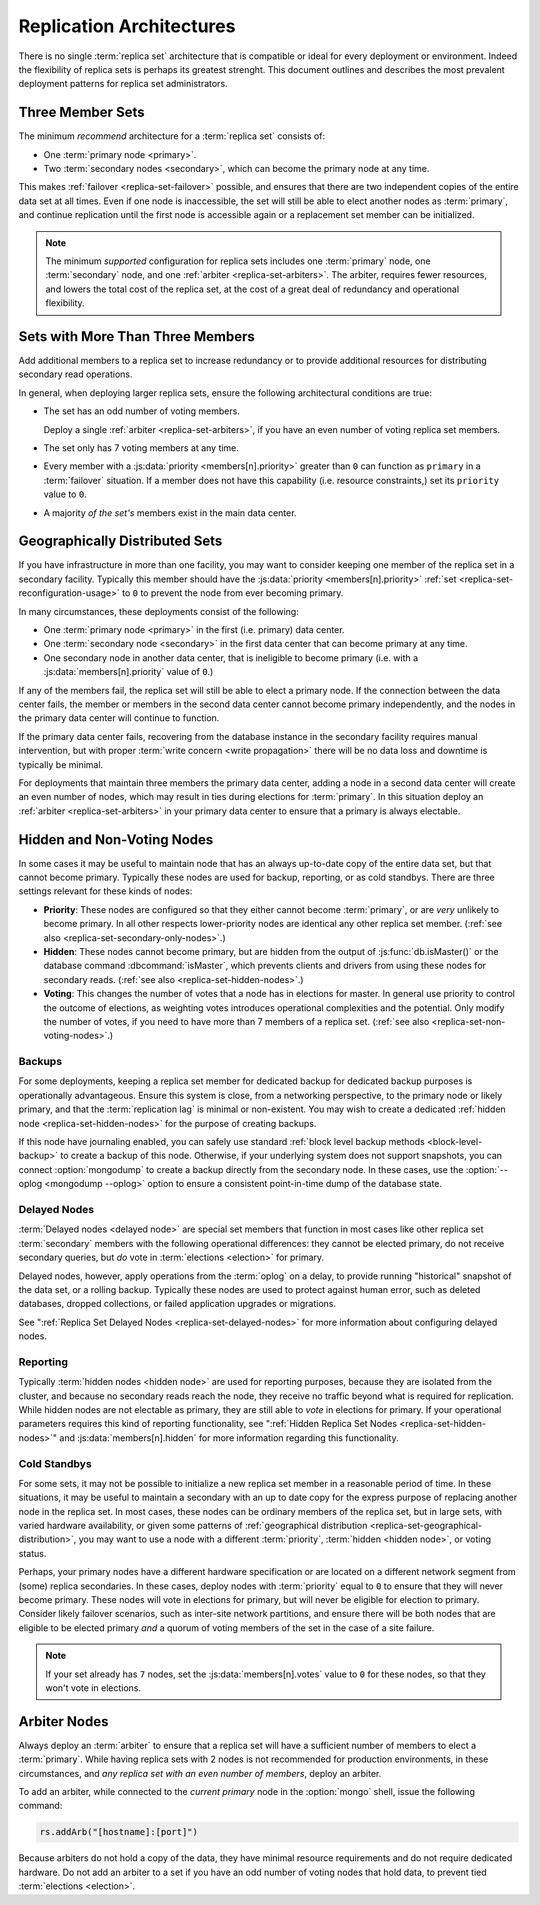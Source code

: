 =========================
Replication Architectures
=========================

.. default-domain:: mongodb

There is no single :term:`replica set` architecture that is compatible
or ideal for every deployment or environment. Indeed the flexibility
of replica sets is perhaps its greatest strenght. This document
outlines and describes the most prevalent deployment patterns for
replica set administrators.

.. seealso:: ":doc:`/administration/replica-sets`" and
   ":doc:`/reference/replica-configuration`."

Three Member Sets
------------------

The minimum *recommend* architecture for a :term:`replica set`
consists of:

- One :term:`primary node <primary>`.

- Two :term:`secondary nodes <secondary>`, which can become the
  primary node at any time.

This makes :ref:`failover <replica-set-failover>` possible, and
ensures that there are two independent copies of the entire data set
at all times. Even if one node is inaccessible, the set will still be
able to elect another nodes as :term:`primary`, and continue
replication until the first node is accessible again or a replacement
set member can be initialized.

.. note::

   The minimum *supported* configuration for replica sets includes one
   :term:`primary` node, one :term:`secondary` node, and one
   :ref:`arbiter <replica-set-arbiters>`. The arbiter, requires fewer
   resources, and lowers the total cost of the replica set,
   at the cost of a great deal of redundancy and operational
   flexibility.

.. seealso:: ":doc:`/tutorial/deploy-replica-set`."

Sets with More Than Three Members
---------------------------------

Add additional members to a replica set to increase redundancy or to
provide additional resources for distributing secondary read
operations.

In general, when deploying larger replica sets, ensure the following
architectural conditions are true:

- The set has an odd number of voting members.

  Deploy a single :ref:`arbiter <replica-set-arbiters>`, if you have
  an even number of voting replica set members.

- The set only has 7 voting members at any time.

- Every member with a :js:data:`priority <members[n].priority>` greater
  than ``0`` can function as ``primary`` in a :term:`failover`
  situation. If a member does not have this capability (i.e. resource
  constraints,) set its ``priority`` value to ``0``.

- A majority *of the set's* members exist in the main data center.

.. seealso:: ":doc:`/tutorial/expand-replica-set`."

.. _replica-set-geographical-distribution:

Geographically Distributed Sets
-------------------------------

If you have infrastructure in more than one facility, you may want to
consider keeping one member of the replica set in a secondary
facility. Typically this member should have the :js:data:`priority
<members[n].priority>` :ref:`set <replica-set-reconfiguration-usage>` to
``0`` to prevent the node from ever becoming primary.

In many circumstances, these deployments consist of the following:

- One :term:`primary node <primary>` in the first (i.e. primary) data
  center.

- One :term:`secondary node <secondary>` in the first data center that
  can become primary at any time.

- One secondary node in another data center, that is ineligible to
  become primary (i.e. with a :js:data:`members[n].priority` value of
  ``0``.)

If any of the members fail, the replica set will still be able to
elect a primary node. If the connection between the data center fails,
the member or members in the second data center cannot become primary
independently, and the nodes in the primary data center will continue
to function.

If the primary data center fails, recovering from the database
instance in the secondary facility requires manual intervention, but
with proper :term:`write concern <write propagation>` there will be no
data loss and downtime is typically be minimal.

For deployments that maintain three members the primary data center,
adding a node in a second data center will create an even number of
nodes, which may result in ties during elections for
:term:`primary`. In this situation deploy an :ref:`arbiter
<replica-set-arbiters>` in your primary data center to ensure that a
primary is always electable.

.. seealso:: ":doc:`/tutorial/deploy-geographically-distributed-replica-set`"

Hidden and Non-Voting Nodes
---------------------------

In some cases it may be useful to maintain node that has an always
up-to-date copy of the entire data set, but that cannot become
primary. Typically these nodes are used for backup, reporting, or as
cold standbys. There are three settings relevant for these kinds of
nodes:

- **Priority**: These nodes are configured so that they either cannot
  become :term:`primary`, or are *very* unlikely to become primary. In
  all other respects lower-priority nodes are identical any other
  replica set member. (:ref:`see also <replica-set-secondary-only-nodes>`.)

- **Hidden**: These nodes cannot become primary, but are hidden from
  the output of :js:func:`db.isMaster()` or the database command
  :dbcommand:`isMaster`, which prevents clients and drivers from using
  these nodes for secondary reads. (:ref:`see also
  <replica-set-hidden-nodes>`.)

- **Voting**: This changes the number of votes that a node has in
  elections for master. In general use priority to control the outcome
  of elections, as weighting votes introduces operational complexities
  and the potential. Only modify the number of votes, if you need to
  have more than 7 members of a replica set. (:ref:`see also
  <replica-set-non-voting-nodes>`.)

Backups
~~~~~~~

For some deployments, keeping a replica set member for dedicated
backup for dedicated backup purposes is operationally
advantageous. Ensure this system is close, from a networking
perspective, to the primary node or likely primary, and that the
:term:`replication lag` is minimal or non-existent. You may wish to
create a dedicated :ref:`hidden node <replica-set-hidden-nodes>` for
the purpose of creating backups.

If this node have journaling enabled, you can safely use standard
:ref:`block level backup methods <block-level-backup>` to create a
backup of this node. Otherwise, if your underlying system does not
support snapshots, you can connect :option:`mongodump` to create a
backup directly from the secondary node. In these cases, use the
:option:`--oplog <mongodump --oplog>` option to ensure a consistent
point-in-time dump of the database state.

.. seealso:: ":doc:`/administration/backups`."

Delayed Nodes
~~~~~~~~~~~~~

:term:`Delayed nodes <delayed node>` are special set members that
function in most cases like other replica set :term:`secondary`
members with the following operational differences: they cannot be
elected primary, do not receive secondary queries, but *do* vote in
:term:`elections <election>` for primary.

Delayed nodes, however, apply operations from the :term:`oplog` on a
delay, to provide running "historical" snapshot of the data set, or a
rolling backup. Typically these nodes are used to protect against
human error, such as deleted databases, dropped collections, or failed
application upgrades or migrations.

See ":ref:`Replica Set Delayed Nodes <replica-set-delayed-nodes>` for
more information about configuring delayed nodes.

Reporting
~~~~~~~~~

Typically :term:`hidden nodes <hidden node>` are used for reporting
purposes, because they are isolated from the cluster, and because no
secondary reads reach the node, they receive no traffic beyond what is
required for replication. While hidden nodes are not electable as
primary, they are still able to *vote* in elections for primary. If
your operational parameters requires this kind of reporting
functionality, see ":ref:`Hidden Replica Set Nodes
<replica-set-hidden-nodes>`" and :js:data:`members[n].hidden` for more
information regarding this functionality.

Cold Standbys
~~~~~~~~~~~~~

For some sets, it may not be possible to initialize a new replica set
member in a reasonable period of time. In these situations, it may be
useful to maintain a secondary with an up to date copy for the express
purpose of replacing another node in the replica set. In most cases,
these nodes can be ordinary members of the replica set, but in large
sets, with varied hardware availability, or given some patterns of
:ref:`geographical distribution <replica-set-geographical-distribution>`,
you may want to use a node with a different :term:`priority`,
:term:`hidden <hidden node>`, or voting status.

Perhaps, your primary nodes have a different hardware specification or
are located on a different network segment from (some) replica
secondaries. In these cases, deploy nodes with :term:`priority` equal
to ``0`` to ensure that they will never become primary. These nodes
will vote in elections for primary, but will never be eligible for
election to primary. Consider likely failover scenarios, such as
inter-site network partitions, and ensure there will be both nodes
that are eligible to be elected primary *and* a quorum of voting
members of the set in the case of a site failure.

.. note::

   If your set already has ``7`` nodes, set the
   :js:data:`members[n].votes` value to ``0`` for these nodes, so that
   they won't vote in elections.

.. seealso:: ":ref:`Secondary Only
   <replica-set-secondary-only-nodes>`," and ":ref:`Hidden Nodes
   <replica-set-hidden-nodes>`.

Arbiter Nodes
-------------

Always deploy an :term:`arbiter` to ensure that a replica set will
have a sufficient number of members to elect a :term:`primary`. While
having replica sets with 2 nodes is not recommended for production
environments, in these circumstances, and *any replica set with an
even number of members*, deploy an arbiter.

To add an arbiter, while connected to the *current primary* node in
the :option:`mongo` shell, issue the following command:

.. code-block:: javascript

   rs.addArb("[hostname]:[port]")

Because arbiters do not hold a copy of the data, they have minimal
resource requirements and do not require dedicated hardware. Do not
add an arbiter to a set if you have an odd number of voting nodes that
hold data, to prevent tied :term:`elections <election>`.

.. seealso:: ":ref:`Arbiter Nodes <replica-set-arbiters>`,"
   ":setting:`replSet`," ":option:`mongod --replSet`, and
   ":js:func:`rs.addArb()`."
